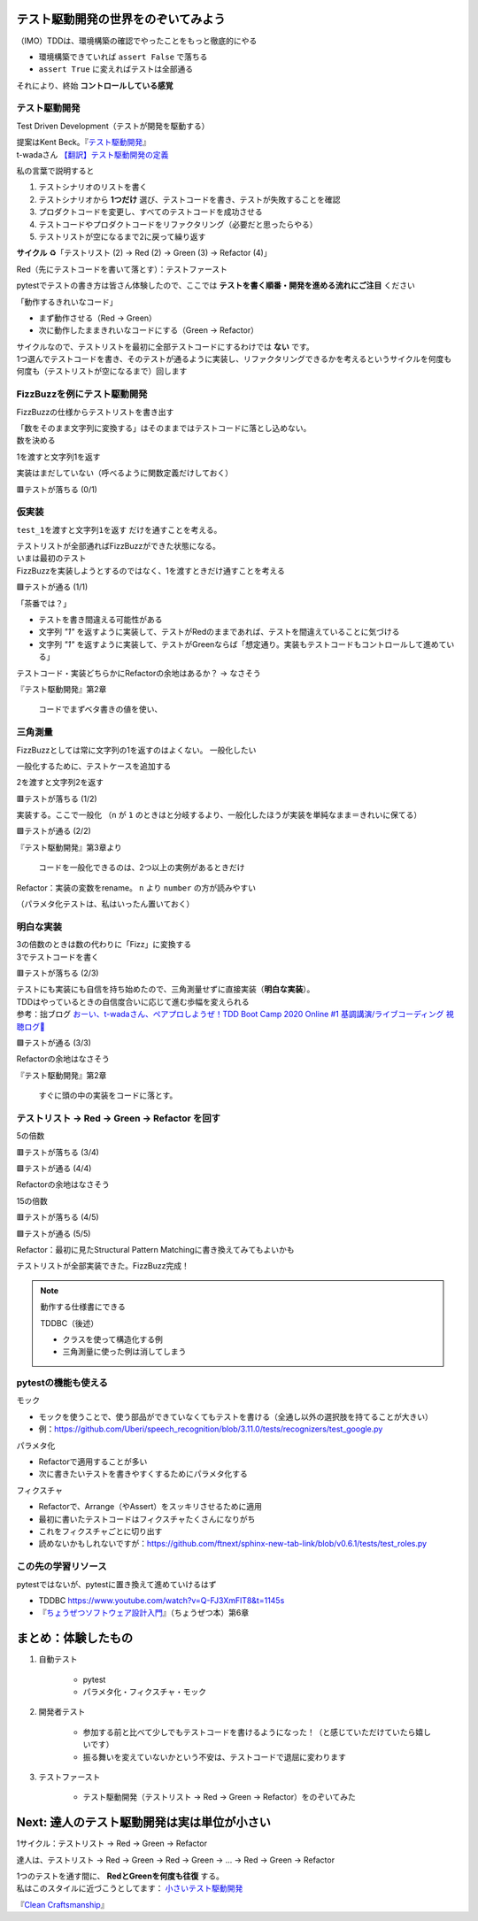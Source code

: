 テスト駆動開発の世界をのぞいてみよう
========================================

（IMO）TDDは、環境構築の確認でやったことをもっと徹底的にやる

* 環境構築できていれば ``assert False`` で落ちる
* ``assert True`` に変えればテストは全部通る

それにより、終始 **コントロールしている感覚**

テスト駆動開発
--------------------

Test Driven Development（テストが開発を駆動する）

| 提案はKent Beck。『`テスト駆動開発 <https://www.ohmsha.co.jp/book/9784274217883/>`__』
| t-wadaさん `【翻訳】テスト駆動開発の定義 <https://t-wada.hatenablog.jp/entry/canon-tdd-by-kent-beck#%E7%BF%BB%E8%A8%B3%E3%83%86%E3%82%B9%E3%83%88%E9%A7%86%E5%8B%95%E9%96%8B%E7%99%BA%E3%81%AE%E5%AE%9A%E7%BE%A9>`__

私の言葉で説明すると

1. テストシナリオのリストを書く
2. テストシナリオから **1つだけ** 選び、テストコードを書き、テストが失敗することを確認
3. プロダクトコードを変更し、すべてのテストコードを成功させる
4. テストコードやプロダクトコードをリファクタリング（必要だと思ったらやる）
5. テストリストが空になるまで2に戻って繰り返す

**サイクル** ♻️「テストリスト (2) -> Red (2) -> Green (3) -> Refactor (4)」

Red（先にテストコードを書いて落とす）：テストファースト

pytestでテストの書き方は皆さん体験したので、ここでは **テストを書く順番・開発を進める流れにご注目** ください

「動作するきれいなコード」

* まず動作させる（Red -> Green）
* 次に動作したままきれいなコードにする（Green -> Refactor）

| サイクルなので、テストリストを最初に全部テストコードにするわけでは **ない** です。
| 1つ選んでテストコードを書き、そのテストが通るように実装し、リファクタリングできるかを考えるというサイクルを何度も何度も（テストリストが空になるまで）回します

FizzBuzzを例にテスト駆動開発
----------------------------------------

FizzBuzzの仕様からテストリストを書き出す

.. code-block:: markdown
    :caption: テストリスト

    - [ ] 数をそのまま文字列に変換する
    - [ ] 3の倍数のときは数の代わりに「Fizz」に変換する
    - [ ] 5の倍数のときは数の代わりに「Buzz」に変換する
    - [ ] 15の倍数のときは数の代わりに「FizzBuzz」に変換する

| 「数をそのまま文字列に変換する」はそのままではテストコードに落とし込めない。
| 数を決める

.. code-block:: markdown
    :caption: テストリスト

    - [ ] 数をそのまま文字列に変換する
      - [ ] 1を渡すと文字列1を返す
    - [ ] 3の倍数のときは数の代わりに「Fizz」に変換する
    - [ ] 5の倍数のときは数の代わりに「Buzz」に変換する
    - [ ] 15の倍数のときは数の代わりに「FizzBuzz」に変換する

1を渡すと文字列1を返す

.. code-block:: python
    :caption: tests/test_core.py

    def test_1を渡すと文字列1を返す():
        assert fizzbuzz(1) == "1"

実装はまだしていない（呼べるように関数定義だけしておく）

.. code-block:: python
    :caption: src/fizzbuzz/core.py

    def fizzbuzz(n: int) -> str:
        raise NotImplementedError

🟥テストが落ちる (0/1)

仮実装
--------------------

``test_1を渡すと文字列1を返す`` だけを通すことを考える。

| テストリストが全部通ればFizzBuzzができた状態になる。
| いまは最初のテスト
| FizzBuzzを実装しようとするのではなく、1を渡すときだけ通すことを考える

.. code-block:: diff
    :caption: src/fizzbuzz/core.py

    def fizzbuzz(n: int) -> str:
    -    raise NotImplementedError
    +    return "1"

🟩テストが通る (1/1)

「茶番では？」

* テストを書き間違える可能性がある
* 文字列 `"1"` を返すように実装して、テストがRedのままであれば、テストを間違えていることに気づける
* 文字列 `"1"` を返すように実装して、テストがGreenならば「想定通り。実装もテストコードもコントロールして進めている」

テストコード・実装どちらかにRefactorの余地はあるか？ -> なさそう

『テスト駆動開発』第2章

    コードでまずベタ書きの値を使い、

三角測量
--------------------

FizzBuzzとしては常に文字列の1を返すのはよくない。
一般化したい

一般化するために、テストケースを追加する

.. code-block:: markdown
    :caption: テストリスト

    - [ ] 数をそのまま文字列に変換する
      - [x] 1を渡すと文字列1を返す
      - [ ] 2を渡すと文字列2を返す
    - [ ] 3の倍数のときは数の代わりに「Fizz」に変換する
    - [ ] 5の倍数のときは数の代わりに「Buzz」に変換する
    - [ ] 15の倍数のときは数の代わりに「FizzBuzz」に変換する

2を渡すと文字列2を返す

.. code-block:: python
    :caption: tests/test_core.py

    def test_2を渡すと文字列2を返す():
        assert fizzbuzz(2) == "2"

🟥テストが落ちる (1/2)

実装する。ここで一般化
（``n`` が ``1`` のときはと分岐するより、一般化したほうが実装を単純なまま＝きれいに保てる）

.. code-block:: diff
    :caption: src/fizzbuzz/core.py

    def fizzbuzz(n: int) -> str:
    -    return "1"
    +    return str(n)

🟩テストが通る (2/2)

『テスト駆動開発』第3章より

    コードを一般化できるのは、2つ以上の実例があるときだけ

Refactor：実装の変数をrename。 ``n`` より ``number`` の方が読みやすい

（パラメタ化テストは、私はいったん置いておく）

明白な実装
--------------------

| 3の倍数のときは数の代わりに「Fizz」に変換する
| 3でテストコードを書く

.. code-block:: markdown
    :caption: テストリスト

    - [x] 数をそのまま文字列に変換する
      - [x] 1を渡すと文字列1を返す
      - [x] 2を渡すと文字列2を返す
    - [ ] 3の倍数のときは数の代わりに「Fizz」に変換する
      - [ ] 3を渡すと文字列Fizzを返す
    - [ ] 5の倍数のときは数の代わりに「Buzz」に変換する
    - [ ] 15の倍数のときは数の代わりに「FizzBuzz」に変換する

.. code-block:: python
    :caption: tests/test_core.py

    def test_3を渡すと文字列Fizzを返す():
        assert fizzbuzz(3) == "Fizz"

🟥テストが落ちる (2/3)

| テストにも実装にも自信を持ち始めたので、三角測量せずに直接実装（**明白な実装**）。
| TDDはやっているときの自信度合いに応じて進む歩幅を変えられる
| 参考：拙ブログ `おーい、t-wadaさん、ペアプロしようぜ！TDD Boot Camp 2020 Online #1 基調講演/ライブコーディング 視聴ログ🦁 <https://nikkie-ftnext.hatenablog.com/entry/tddbc-2020-online-archive-twada-keynote-live-coding-log>`__

.. code-block:: python
    :caption: src/fizzbuzz/core.py

    def fizzbuzz(number: int) -> str:
        if number % 3 == 0:
            return "Fizz"
        return str(number)

🟩テストが通る (3/3)

Refactorの余地はなさそう

『テスト駆動開発』第2章

    すぐに頭の中の実装をコードに落とす。

テストリスト -> Red -> Green -> Refactor を回す
------------------------------------------------------------

5の倍数

.. code-block:: markdown
    :caption: テストリスト

    - [x] 数をそのまま文字列に変換する
      - [x] 1を渡すと文字列1を返す
      - [x] 2を渡すと文字列2を返す
    - [x] 3の倍数のときは数の代わりに「Fizz」に変換する
      -  [x] 3を渡すと文字列Fizzを返す
    - [ ] 5の倍数のときは数の代わりに「Buzz」に変換する
      -  [ ] 5を渡すと文字列Buzzを返す
    - [ ] 15の倍数のときは数の代わりに「FizzBuzz」に変換する

.. code-block:: python
    :caption: tests/test_core.py

    def test_5を渡すと文字列Buzzを返す():
        assert fizzbuzz(5) == "Buzz"

🟥テストが落ちる (3/4)

.. code-block:: diff
    :caption: src/fizzbuzz/core.py

    def fizzbuzz(number: int) -> str:
        if number % 3 == 0:
            return "Fizz"
        +if number % 5 == 0:
        +    return "Buzz"
        return str(number)

🟩テストが通る (4/4)

Refactorの余地はなさそう

15の倍数

.. code-block:: markdown
    :caption: テストリスト

    - [x] 数をそのまま文字列に変換する
      - [x] 1を渡すと文字列1を返す
      - [x] 2を渡すと文字列2を返す
    - [x] 3の倍数のときは数の代わりに「Fizz」に変換する
      -  [x] 3を渡すと文字列Fizzを返す
    - [x] 5の倍数のときは数の代わりに「Buzz」に変換する
      -  [x] 5を渡すと文字列Buzzを返す
    - [ ] 15の倍数のときは数の代わりに「FizzBuzz」に変換する
      -  [ ] 15を渡すと文字列FizzBuzzを返す

.. code-block:: python
    :caption: tests/test_core.py

    def test_15を渡すと文字列FizzBuzzを返す():
        assert fizzbuzz(15) == "FizzBuzz"

🟥テストが落ちる (4/5)

.. code-block:: diff
    :caption: src/fizzbuzz/core.py

    def fizzbuzz(number: int) -> str:
        +if number % 15 == 0:
        +    return "FizzBuzz"
        if number % 3 == 0:
            return "Fizz"
        if number % 5 == 0:
            return "Buzz"
        return str(number)

🟩テストが通る (5/5)

Refactor：最初に見たStructural Pattern Matchingに書き換えてみてもよいかも

テストリストが全部実装できた。FizzBuzz完成！

.. note:: 動作する仕様書にできる

    TDDBC（後述）

    * クラスを使って構造化する例
    * 三角測量に使った例は消してしまう

pytestの機能も使える
------------------------------

モック

* モックを使うことで、使う部品ができていなくてもテストを書ける（全通し以外の選択肢を持てることが大きい）
* 例：https://github.com/Uberi/speech_recognition/blob/3.11.0/tests/recognizers/test_google.py

パラメタ化

* Refactorで適用することが多い
* 次に書きたいテストを書きやすくするためにパラメタ化する

フィクスチャ

* Refactorで、Arrange（やAssert）をスッキリさせるために適用
* 最初に書いたテストコードはフィクスチャたくさんになりがち
* これをフィクスチャごとに切り出す
* 読めないかもしれないですが：https://github.com/ftnext/sphinx-new-tab-link/blob/v0.6.1/tests/test_roles.py

この先の学習リソース
------------------------------

pytestではないが、pytestに置き換えて進めていけるはず

* TDDBC https://www.youtube.com/watch?v=Q-FJ3XmFlT8&t=1145s
* 『`ちょうぜつソフトウェア設計入門 <https://gihyo.jp/book/2022/978-4-297-13234-7>`__』（ちょうぜつ本）第6章

まとめ：体験したもの
==================================================

1. 自動テスト

    * pytest
    * パラメタ化・フィクスチャ・モック

2. 開発者テスト

    * 参加する前と比べて少しでもテストコードを書けるようになった！（と感じていただけていたら嬉しいです）
    * 振る舞いを変えていないかという不安は、テストコードで退屈に変わります

3. テストファースト

    * テスト駆動開発（テストリスト -> Red -> Green -> Refactor）をのぞいてみた

Next: 達人のテスト駆動開発は実は単位が小さい
==================================================

1サイクル：テストリスト -> Red -> Green -> Refactor

達人は、テストリスト -> Red -> Green -> Red -> Green -> ... -> Red -> Green -> Refactor

| 1つのテストを通す間に、 **RedとGreenを何度も往復** する。
| 私はこのスタイルに近づこうとしてます： `小さいテスト駆動開発 <https://ftnext.github.io/small-technical-2023/chapter-tdd.html>`__

『`Clean Craftsmanship <https://asciidwango.jp/post/693992928727760896/clean-craftsmanship>`__』
